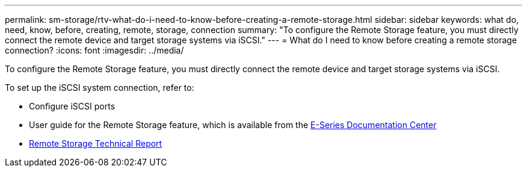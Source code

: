 ---
permalink: sm-storage/rtv-what-do-i-need-to-know-before-creating-a-remote-storage.html
sidebar: sidebar
keywords: what do, need, know, before, creating, remote, storage, connection
summary: "To configure the Remote Storage feature, you must directly connect the remote device and target storage systems via iSCSI."
---
= What do I need to know before creating a remote storage connection?
:icons: font
:imagesdir: ../media/

[.lead]
To configure the Remote Storage feature, you must directly connect the remote device and target storage systems via iSCSI.

To set up the iSCSI system connection, refer to:

* Configure iSCSI ports
* User guide for the Remote Storage feature, which is available from the https://docs.netapp.com/ess-11/index.jsp[E-Series Documentation Center^]
* https://www.netapp.com/pdf.html?item=/media/28697-tr-4893-deploy.pdf[Remote Storage Technical Report^]
